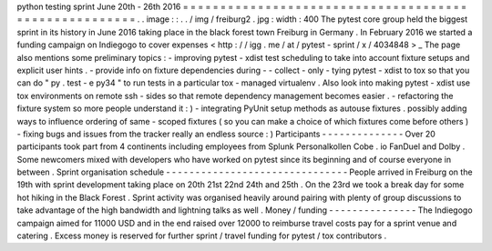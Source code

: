 python
testing
sprint
June
20th
-
26th
2016
=
=
=
=
=
=
=
=
=
=
=
=
=
=
=
=
=
=
=
=
=
=
=
=
=
=
=
=
=
=
=
=
=
=
=
=
=
=
=
=
=
=
=
=
=
=
=
=
=
=
=
=
=
=
.
.
image
:
:
.
.
/
img
/
freiburg2
.
jpg
:
width
:
400
The
pytest
core
group
held
the
biggest
sprint
in
its
history
in
June
2016
taking
place
in
the
black
forest
town
Freiburg
in
Germany
.
In
February
2016
we
started
a
funding
campaign
on
Indiegogo
to
cover
expenses
<
http
:
/
/
igg
.
me
/
at
/
pytest
-
sprint
/
x
/
4034848
>
_
The
page
also
mentions
some
preliminary
topics
:
-
improving
pytest
-
xdist
test
scheduling
to
take
into
account
fixture
setups
and
explicit
user
hints
.
-
provide
info
on
fixture
dependencies
during
-
-
collect
-
only
-
tying
pytest
-
xdist
to
tox
so
that
you
can
do
"
py
.
test
-
e
py34
"
to
run
tests
in
a
particular
tox
-
managed
virtualenv
.
Also
look
into
making
pytest
-
xdist
use
tox
environments
on
remote
ssh
-
sides
so
that
remote
dependency
management
becomes
easier
.
-
refactoring
the
fixture
system
so
more
people
understand
it
:
)
-
integrating
PyUnit
setup
methods
as
autouse
fixtures
.
possibly
adding
ways
to
influence
ordering
of
same
-
scoped
fixtures
(
so
you
can
make
a
choice
of
which
fixtures
come
before
others
)
-
fixing
bugs
and
issues
from
the
tracker
really
an
endless
source
:
)
Participants
-
-
-
-
-
-
-
-
-
-
-
-
-
-
Over
20
participants
took
part
from
4
continents
including
employees
from
Splunk
Personalkollen
Cobe
.
io
FanDuel
and
Dolby
.
Some
newcomers
mixed
with
developers
who
have
worked
on
pytest
since
its
beginning
and
of
course
everyone
in
between
.
Sprint
organisation
schedule
-
-
-
-
-
-
-
-
-
-
-
-
-
-
-
-
-
-
-
-
-
-
-
-
-
-
-
-
-
-
-
People
arrived
in
Freiburg
on
the
19th
with
sprint
development
taking
place
on
20th
21st
22nd
24th
and
25th
.
On
the
23rd
we
took
a
break
day
for
some
hot
hiking
in
the
Black
Forest
.
Sprint
activity
was
organised
heavily
around
pairing
with
plenty
of
group
discussions
to
take
advantage
of
the
high
bandwidth
and
lightning
talks
as
well
.
Money
/
funding
-
-
-
-
-
-
-
-
-
-
-
-
-
-
-
The
Indiegogo
campaign
aimed
for
11000
USD
and
in
the
end
raised
over
12000
to
reimburse
travel
costs
pay
for
a
sprint
venue
and
catering
.
Excess
money
is
reserved
for
further
sprint
/
travel
funding
for
pytest
/
tox
contributors
.
